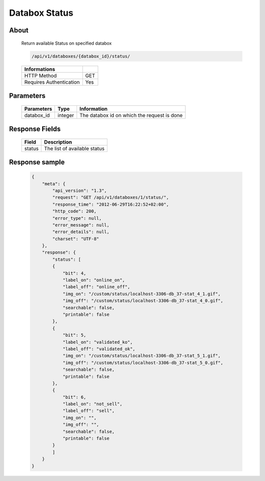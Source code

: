 Databox Status
===================

About
-----

  Return available Status on specified databox

  .. code-block:: bash

    /api/v1/databoxes/{databox_id}/status/

  ======================== =====
   Informations
  ======================== =====
   HTTP Method              GET
   Requires Authentication  Yes
  ======================== =====

Parameters
----------

  ======================== ============== =============
   Parameters               Type           Information
  ======================== ============== =============
   databox_id               integer        The databox id on which the request is done
  ======================== ============== =============

Response Fields
---------------

  ========== ================================
  Field       Description
  ========== ================================
   status     The list of available status
  ========== ================================

Response sample
---------------

  .. code-block:: javascript

    {
        "meta": {
            "api_version": "1.3",
            "request": "GET /api/v1/databoxes/1/status/",
            "response_time": "2012-06-29T16:22:52+02:00",
            "http_code": 200,
            "error_type": null,
            "error_message": null,
            "error_details": null,
            "charset": "UTF-8"
        },
        "response": {
            "status": [
            {
                "bit": 4,
                "label_on": "online_on",
                "label_off": "online_off",
                "img_on": "/custom/status/localhost-3306-db_37-stat_4_1.gif",
                "img_off": "/custom/status/localhost-3306-db_37-stat_4_0.gif",
                "searchable": false,
                "printable": false
            },
            {
                "bit": 5,
                "label_on": "validated_ko",
                "label_off": "validated_ok",
                "img_on": "/custom/status/localhost-3306-db_37-stat_5_1.gif",
                "img_off": "/custom/status/localhost-3306-db_37-stat_5_0.gif",
                "searchable": false,
                "printable": false
            },
            {
                "bit": 6,
                "label_on": "not_sell",
                "label_off": "sell",
                "img_on": "",
                "img_off": "",
                "searchable": false,
                "printable": false
            }
            ]
        }
    }